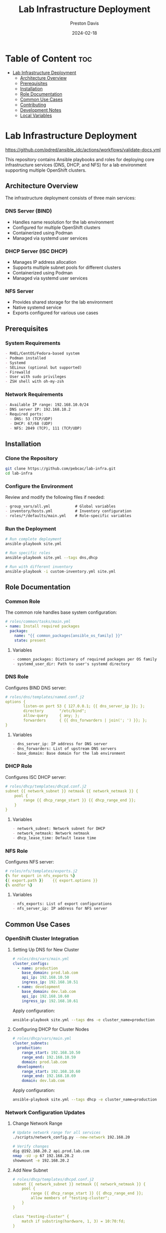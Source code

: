 #+TITLE: Lab Infrastructure Deployment
#+AUTHOR: Preston Davis
#+EMAIL: ppdavis@pebcac.org
#+DATE: 2024-02-18
#+PROPERTY: header-args :eval never-export
#+OPTIONS: num:nil toc:t
#+STARTUP: showall

* Table of Content :toc:
- [[#lab-infrastructure-deployment][Lab Infrastructure Deployment]]
  - [[#architecture-overview][Architecture Overview]]
  - [[#prerequisites][Prerequisites]]
  - [[#installation][Installation]]
  - [[#role-documentation][Role Documentation]]
  - [[#common-use-cases][Common Use Cases]]
  - [[#contributing][Contributing]]
  - [[#development-notes][Development Notes]]
  - [[#local-variables][Local Variables]]

* Lab Infrastructure Deployment
:PROPERTIES:
:CUSTOM_ID: introduction
:END:

[[https://github.com/pdred/ansible_idc/actions/workflows/validate-docs.yml/badge.svg][https://github.com/pdred/ansible_idc/actions/workflows/validate-docs.yml]]

This repository contains Ansible playbooks and roles for deploying core infrastructure
services (DNS, DHCP, and NFS) for a lab environment supporting multiple OpenShift
clusters.

** Architecture Overview
:PROPERTIES:
:CUSTOM_ID: architecture
:END:

The infrastructure deployment consists of three main services:

*** DNS Server (BIND)
- Handles name resolution for the lab environment
- Configured for multiple OpenShift clusters
- Containerized using Podman
- Managed via systemd user services

*** DHCP Server (ISC DHCP)
- Manages IP address allocation
- Supports multiple subnet pools for different clusters
- Containerized using Podman
- Managed via systemd user services

*** NFS Server
- Provides shared storage for the lab environment
- Native systemd service
- Exports configured for various use cases

** Prerequisites
:PROPERTIES:
:CUSTOM_ID: prerequisites
:END:

*** System Requirements
#+begin_src org
- RHEL/CentOS/Fedora-based system
- Podman installed
- Systemd
- SELinux (optional but supported)
- Firewalld
- User with sudo privileges
- ZSH shell with oh-my-zsh
#+end_src

*** Network Requirements
#+begin_src org
- Available IP range: 192.168.10.0/24
- DNS server IP: 192.168.10.2
- Required ports:
  - DNS: 53 (TCP/UDP)
  - DHCP: 67/68 (UDP)
  - NFS: 2049 (TCP), 111 (TCP/UDP)
#+end_src

** Installation
:PROPERTIES:
:CUSTOM_ID: installation
:END:

*** Clone the Repository
#+begin_src bash
git clone https://github.com/pebcac/lab-infra.git
cd lab-infra
#+end_src

*** Configure the Environment
Review and modify the following files if needed:
#+begin_src org
- group_vars/all.yml           # Global variables
- inventory/hosts.yml          # Inventory configuration
- roles/*/defaults/main.yml    # Role-specific variables
#+end_src

*** Run the Deployment
#+begin_src bash
# Run complete deployment
ansible-playbook site.yml

# Run specific roles
ansible-playbook site.yml --tags dns,dhcp

# Run with different inventory
ansible-playbook -i custom-inventory.yml site.yml
#+end_src

** Role Documentation
:PROPERTIES:
:CUSTOM_ID: roles
:END:

*** Common Role
:PROPERTIES:
:CUSTOM_ID: common-role
:END:

The common role handles base system configuration:

#+begin_src yaml
# roles/common/tasks/main.yml
- name: Install required packages
  package:
    name: "{{ common_packages[ansible_os_family] }}"
    state: present
#+end_src

**** Variables
#+begin_src org
- common_packages: Dictionary of required packages per OS family
- systemd_user_dir: Path to user's systemd directory
#+end_src

*** DNS Role
:PROPERTIES:
:CUSTOM_ID: dns-role
:END:

Configures BIND DNS server:

#+begin_src yaml
# roles/dns/templates/named.conf.j2
options {
        listen-on port 53 { 127.0.0.1; {{ dns_server_ip }}; };
        directory       "/etc/bind";
        allow-query     { any; };
        forwarders      { {{ dns_forwarders | join('; ') }}; };
}
#+end_src

**** Variables
#+begin_src org
- dns_server_ip: IP address for DNS server
- dns_forwarders: List of upstream DNS servers
- base_domain: Base domain for the lab environment
#+end_src

*** DHCP Role
:PROPERTIES:
:CUSTOM_ID: dhcp-role
:END:

Configures ISC DHCP server:

#+begin_src yaml
# roles/dhcp/templates/dhcpd.conf.j2
subnet {{ network_subnet }} netmask {{ network_netmask }} {
    pool {
        range {{ dhcp_range_start }} {{ dhcp_range_end }};
    }
}
#+end_src

**** Variables
#+begin_src org
- network_subnet: Network subnet for DHCP
- network_netmask: Network netmask
- dhcp_lease_time: Default lease time
#+end_src

*** NFS Role
:PROPERTIES:
:CUSTOM_ID: nfs-role
:END:

Configures NFS server:

#+begin_src yaml
# roles/nfs/templates/exports.j2
{% for export in nfs_exports %}
{{ export.path }}    {{ export.options }}
{% endfor %}
#+end_src

**** Variables
#+begin_src org
- nfs_exports: List of export configurations
- nfs_server_ip: IP address for NFS server
#+end_src

** Common Use Cases
:PROPERTIES:
:CUSTOM_ID: use-cases
:END:

*** OpenShift Cluster Integration
**** Setting Up DNS for New Cluster
#+begin_src yaml
# roles/dns/vars/main.yml
cluster_configs:
  - name: production
    base_domain: prod.lab.com
    api_ip: 192.168.10.50
    ingress_ip: 192.168.10.51
  - name: development
    base_domain: dev.lab.com
    api_ip: 192.168.10.60
    ingress_ip: 192.168.10.61
#+end_src

Apply configuration:
#+begin_src bash
ansible-playbook site.yml --tags dns -e cluster_name=production
#+end_src

**** Configuring DHCP for Cluster Nodes
#+begin_src yaml
# roles/dhcp/vars/main.yml
cluster_subnets:
  production:
    range_start: 192.168.10.50
    range_end: 192.168.10.59
    domain: prod.lab.com
  development:
    range_start: 192.168.10.60
    range_end: 192.168.10.69
    domain: dev.lab.com
#+end_src

Apply configuration:
#+begin_src bash
ansible-playbook site.yml --tags dhcp -e cluster_name=production
#+end_src

*** Network Configuration Updates
**** Change Network Range
#+begin_src bash
# Update network range for all services
./scripts/network_config.py --new-network 192.168.20

# Verify changes
dig @192.168.20.2 api.prod.lab.com
nmap -sU -p 67 192.168.20.2
showmount -e 192.168.20.2
#+end_src

**** Add New Subnet
#+begin_src yaml
# roles/dhcp/templates/dhcpd.conf.j2
subnet {{ network_subnet }} netmask {{ network_netmask }} {
    pool {
        range {{ dhcp_range_start }} {{ dhcp_range_end }};
        allow members of "testing-cluster";
    }
}

class "testing-cluster" {
    match if substring(hardware, 1, 3) = 10:70:fd;
}
#+end_src

*** Security Hardening
**** Enable DNSSEC
#+begin_src bash
# Generate DNSSEC keys
cd /etc/bind
dnssec-keygen -a NSEC3RSASHA1 -b 2048 -n ZONE lab.com
dnssec-keygen -f KSK -a NSEC3RSASHA1 -b 4096 -n ZONE lab.com

# Add DNSSEC configuration
cat >> named.conf << EOF
dnssec-enable yes;
dnssec-validation yes;
dnssec-lookaside auto;
EOF

# Sign the zone
dnssec-signzone -A -3 $(head -c 1000 /dev/random | sha1sum | cut -b 1-16) \
    -N INCREMENT -o lab.com -t db.lab.com
#+end_src

**** Configure Kerberos for NFS
#+begin_src bash
# Install Kerberos
sudo dnf install krb5-server krb5-workstation

# Configure Kerberos realm
sudo cat > /etc/krb5.conf << EOF
[libdefaults]
 default_realm = LAB.COM

[realms]
 LAB.COM = {
  kdc = 192.168.10.2
  admin_server = 192.168.10.2
 }
EOF

# Update NFS exports with Kerberos
sudo cat > /etc/exports << EOF
/exports/data *(sec=krb5p,rw,sync)
EOF
#+end_src

*** Monitoring Integration
**** Prometheus Integration
#+begin_src yaml
# roles/monitoring/templates/prometheus.yml.j2
global:
  scrape_interval: 15s

scrape_configs:
  - job_name: 'dns'
    static_configs:
      - targets: ['{{ dns_server_ip }}:9119']

  - job_name: 'dhcp'
    static_configs:
      - targets: ['{{ dhcp_server_ip }}:9119']

  - job_name: 'nfs'
    static_configs:
      - targets: ['{{ nfs_server_ip }}:9119']
#+end_src

**** Grafana Dashboard
#+begin_src json
{
  "dashboard": {
    "title": "Lab Infrastructure",
    "panels": [
      {
        "title": "DNS Queries/sec",
        "type": "graph",
        "targets": [
          {
            "expr": "rate(bind_queries_total[5m])"
          }
        ]
      },
      {
        "title": "DHCP Leases",
        "type": "gauge",
        "targets": [
          {
            "expr": "dhcp_leases_current_count"
          }
        ]
      }
    ]
  }
}
#+end_src

*** Backup and Recovery
**** Automated Backup
#+begin_src bash
#!/bin/bash
# scripts/backup.sh

BACKUP_DIR=~/lab-infra/backups/$(date +%Y%m%d)
mkdir -p $BACKUP_DIR/{dns,dhcp,nfs}

# Backup DNS
podman exec dns-server rndc freeze lab.com
cp -r ~/lab-infra/dns/config/* $BACKUP_DIR/dns/
podman exec dns-server rndc thaw lab.com

# Backup DHCP
cp -r ~/lab-infra/dhcp/config/* $BACKUP_DIR/dhcp/
cp /var/lib/dhcp/dhcpd.leases $BACKUP_DIR/dhcp/

# Backup NFS
cp /etc/exports $BACKUP_DIR/nfs/
#+end_src

**** Disaster Recovery
#+begin_src bash
#!/bin/bash
# scripts/restore.sh

BACKUP_DATE=$1
BACKUP_DIR=~/lab-infra/backups/$BACKUP_DATE

# Stop services
systemctl --user stop dns-server.service dhcp-server.service
sudo systemctl stop nfs-server

# Restore configurations
cp -r $BACKUP_DIR/dns/* ~/lab-infra/dns/config/
cp -r $BACKUP_DIR/dhcp/* ~/lab-infra/dhcp/config/
sudo cp $BACKUP_DIR/nfs/exports /etc/exports

# Start services
systemctl --user start dns-server.service dhcp-server.service
sudo systemctl start nfs-server

# Verify services
./run_tests.sh
#+end_src

** Contributing
:PROPERTIES:
:CUSTOM_ID: contributing
:END:

1. Fork the repository
2. Create a feature branch
3. Commit your changes
4. Push to the branch
5. Create a Pull Request

** Development Notes
:PROPERTIES:
:CUSTOM_ID: development
:END:

*** Coding Standards
#+begin_src org
- Follow Ansible best practices
- Use YAML files with .yml extension
- Include comments for complex tasks
- Use Jinja2 templating consistently
- Follow variable naming conventions
#+end_src

*** Testing
#+begin_src org
- Run ansible-lint before committing
- Test configurations using validate-configs.yml
- Verify documentation with validate-docs.yml
- Test on both RHEL and Fedora systems
#+end_src


** Local Variables :ARCHIVE:
# Local Variables:
# org-hide-emphasis-markers: t
# org-hide-leading-stars: t
# org-startup-folded: overview
# End:
